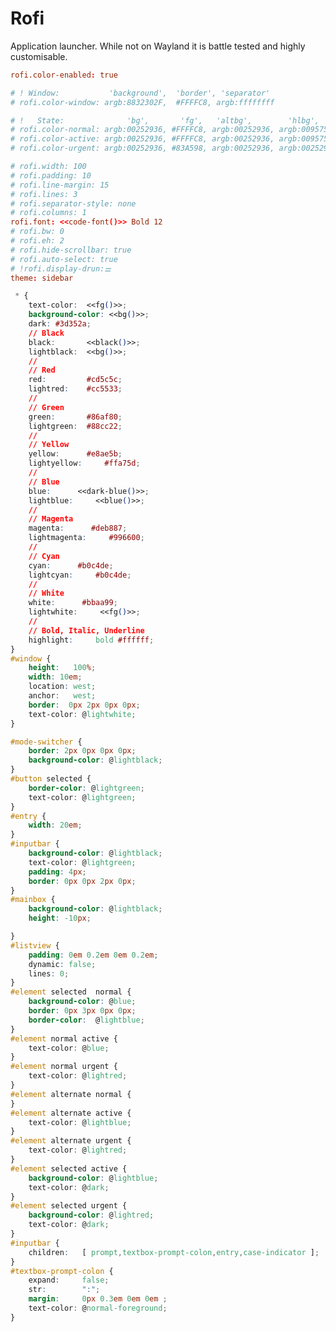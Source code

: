 * Rofi
:properties:
:header-args:  :noweb yes :exports code :mkdirp yes
:end:

Application launcher. While not on Wayland it is battle tested and highly customisable.

#+begin_src conf :tangle ~/.config/rofi/config
rofi.color-enabled: true

# ! Window:           'background',  'border', 'separator'
# rofi.color-window: argb:8832302F,  #FFFFC8, argb:ffffffff

# !   State:              'bg',       'fg',   'altbg',        'hlbg',         hlfg
# rofi.color-normal: argb:00252936, #FFFFC8, argb:00252936, argb:009575cd, #83A598
# rofi.color-active: argb:00252936, #FFFFC8, argb:00252936, argb:009575cd, #FFFFC8
# rofi.color-urgent: argb:00252936, #83A598, argb:00252936, argb:00252936, #FB4933

# rofi.width: 100
# rofi.padding: 10
# rofi.line-margin: 15
# rofi.lines: 3
# rofi.separator-style: none
# rofi.columns: 1
rofi.font: <<code-font()>> Bold 12
# rofi.bw: 0
# rofi.eh: 2
# rofi.hide-scrollbar: true
# rofi.auto-select: true
# !rofi.display-drun:⚌
theme: sidebar
#+end_src

#+begin_src css :tangle ~/.config/rofi/sidebar.rasi
 ,* {
    text-color:  <<fg()>>;
    background-color: <<bg()>>;
    dark: #3d352a;
    // Black
    black:       <<black()>>;
    lightblack:  <<bg()>>;
    //
    // Red
    red:         #cd5c5c;
    lightred:    #cc5533;
    //
    // Green
    green:       #86af80;
    lightgreen:  #88cc22;
    //
    // Yellow
    yellow:      #e8ae5b;
    lightyellow:     #ffa75d;
    //
    // Blue
    blue:      <<dark-blue()>>;
    lightblue:     <<blue()>>;
    //
    // Magenta
    magenta:      #deb887;
    lightmagenta:     #996600;
    //
    // Cyan
    cyan:      #b0c4de;
    lightcyan:     #b0c4de;
    //
    // White
    white:      #bbaa99;
    lightwhite:     <<fg()>>;
    //
    // Bold, Italic, Underline
    highlight:     bold #ffffff;
}
#window {
    height:   100%;
    width: 10em;
    location: west;
    anchor:   west;
    border:  0px 2px 0px 0px;
    text-color: @lightwhite;
}

#mode-switcher {
    border: 2px 0px 0px 0px;
    background-color: @lightblack;
}
#button selected {
    border-color: @lightgreen;
    text-color: @lightgreen;
}
#entry {
    width: 20em;
}
#inputbar {
    background-color: @lightblack;
    text-color: @lightgreen;
    padding: 4px;
    border: 0px 0px 2px 0px;
}
#mainbox {
    background-color: @lightblack;
    height: -10px;

}
#listview {
    padding: 0em 0.2em 0em 0.2em;
    dynamic: false;
    lines: 0;
}
#element selected  normal {
    background-color: @blue;
    border: 0px 3px 0px 0px;
    border-color:  @lightblue;
}
#element normal active {
    text-color: @blue;
}
#element normal urgent {
    text-color: @lightred;
}
#element alternate normal {
}
#element alternate active {
    text-color: @lightblue;
}
#element alternate urgent {
    text-color: @lightred;
}
#element selected active {
    background-color: @lightblue;
    text-color: @dark;
}
#element selected urgent {
    background-color: @lightred;
    text-color: @dark;
}
#inputbar {
    children:   [ prompt,textbox-prompt-colon,entry,case-indicator ];
}
#textbox-prompt-colon {
    expand:     false;
    str:        ":";
    margin:     0px 0.3em 0em 0em ;
    text-color: @normal-foreground;
}
#+end_src
